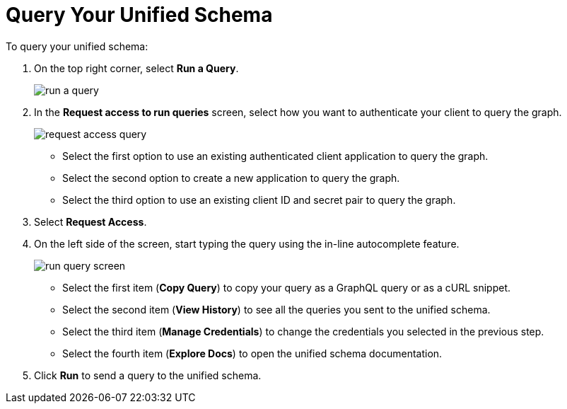 = Query Your Unified Schema

To query your unified schema:

. On the top right corner, select *Run a Query*.
+
image::run-a-query.png[]
. In the *Request access to run queries* screen, select how you want to authenticate your client to query the graph.
+
image::request-access-query.png[]
* Select the first option to use an existing authenticated client application to query the graph.
* Select the second option to create a new application to query the graph.
* Select the third option to use an existing client ID and secret pair to query the graph.
. Select *Request Access*.
. On the left side of the screen, start typing the query using the in-line autocomplete feature.
+
image::run-query-screen.png[]
* Select the first item (*Copy Query*) to copy your query as a GraphQL query or as a cURL snippet.
* Select the second item (*View History*) to see all the queries you sent to the unified schema.
* Select the third item (*Manage Credentials*) to change the credentials you selected in the previous step.
* Select the fourth item (*Explore Docs*) to open the unified schema documentation.
. Click *Run* to send a query to the unified schema.
